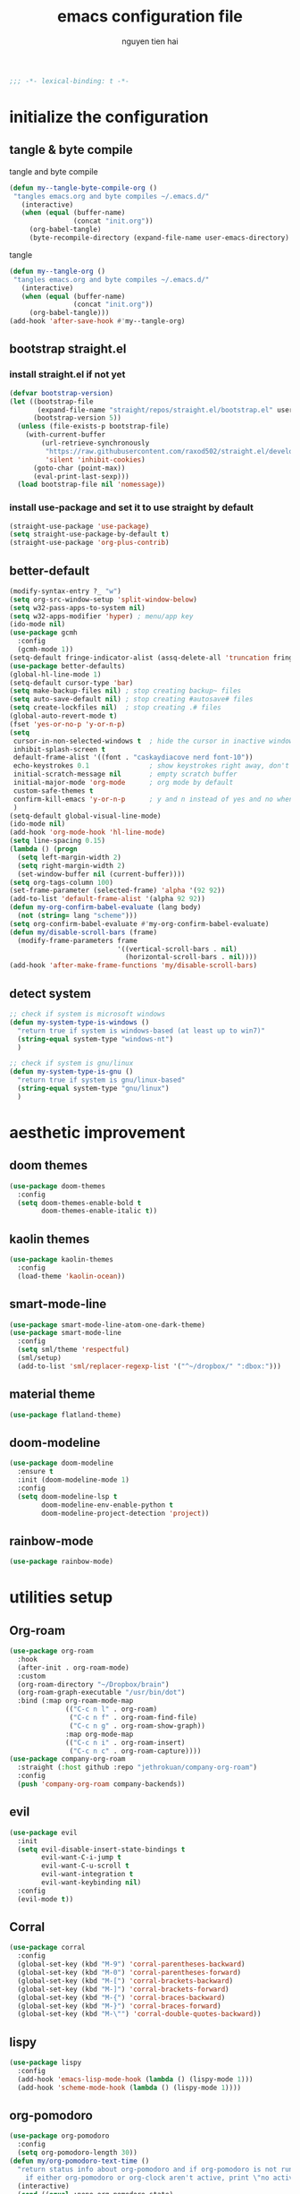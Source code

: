#+title: emacs configuration file
#+author: nguyen tien hai
#+babel: :cache yes
#+property: header-args :tangle ~/.emacs.d/init.el
#+begin_src emacs-lisp
;;; -*- lexical-binding: t -*-
#+end_src

* initialize the configuration
** tangle & byte compile

tangle and byte compile

#+begin_src emacs-lisp :tangle yes
  (defun my--tangle-byte-compile-org ()
   "tangles emacs.org and byte compiles ~/.emacs.d/"
     (interactive)
     (when (equal (buffer-name)
                  (concat "init.org"))
       (org-babel-tangle)
       (byte-recompile-directory (expand-file-name user-emacs-directory) 0)))
#+end_src

tangle

#+begin_src emacs-lisp :tangle yes
(defun my--tangle-org ()
 "tangles emacs.org and byte compiles ~/.emacs.d/"
   (interactive)
   (when (equal (buffer-name)
                (concat "init.org"))
     (org-babel-tangle)))
(add-hook 'after-save-hook #'my--tangle-org)

#+end_src
** bootstrap straight.el
*** install straight.el if not yet
#+begin_src emacs-lisp :tangle yes
(defvar bootstrap-version)
(let ((bootstrap-file
       (expand-file-name "straight/repos/straight.el/bootstrap.el" user-emacs-directory))
      (bootstrap-version 5))
  (unless (file-exists-p bootstrap-file)
    (with-current-buffer
        (url-retrieve-synchronously
         "https://raw.githubusercontent.com/raxod502/straight.el/develop/install.el"
         'silent 'inhibit-cookies)
      (goto-char (point-max))
      (eval-print-last-sexp)))
  (load bootstrap-file nil 'nomessage))
#+end_src
*** install use-package and set it to use straight by default
#+begin_src emacs-lisp :tangle yes
(straight-use-package 'use-package)
(setq straight-use-package-by-default t)
(straight-use-package 'org-plus-contrib)
#+end_src

** better-default 
#+begin_src emacs-lisp
  (modify-syntax-entry ?_ "w")
  (setq org-src-window-setup 'split-window-below)
  (setq w32-pass-apps-to-system nil)
  (setq w32-apps-modifier 'hyper) ; menu/app key
  (ido-mode nil)
  (use-package gcmh
    :config
    (gcmh-mode 1))
  (setq-default fringe-indicator-alist (assq-delete-all 'truncation fringe-indicator-alist))
  (use-package better-defaults)
  (global-hl-line-mode 1)
  (setq-default cursor-type 'bar)
  (setq make-backup-files nil) ; stop creating backup~ files
  (setq auto-save-default nil) ; stop creating #autosave# files
  (setq create-lockfiles nil)  ; stop creating .# files
  (global-auto-revert-mode t)
  (fset 'yes-or-no-p 'y-or-n-p)
  (setq
   cursor-in-non-selected-windows t  ; hide the cursor in inactive windows
   inhibit-splash-screen t
   default-frame-alist '((font . "caskaydiacove nerd font-10"))
   echo-keystrokes 0.1               ; show keystrokes right away, don't show the message in the scratch buffe
   initial-scratch-message nil       ; empty scratch buffer
   initial-major-mode 'org-mode      ; org mode by default
   custom-safe-themes t
   confirm-kill-emacs 'y-or-n-p      ; y and n instead of yes and no when quitting
   )
  (setq-default global-visual-line-mode)
  (ido-mode nil)
  (add-hook 'org-mode-hook 'hl-line-mode)
  (setq line-spacing 0.15)
  (lambda () (progn
    (setq left-margin-width 2)
    (setq right-margin-width 2)
    (set-window-buffer nil (current-buffer))))
  (setq org-tags-column 100)
  (set-frame-parameter (selected-frame) 'alpha '(92 92))
  (add-to-list 'default-frame-alist '(alpha 92 92))
  (defun my-org-confirm-babel-evaluate (lang body)
    (not (string= lang "scheme")))
  (setq org-confirm-babel-evaluate #'my-org-confirm-babel-evaluate)
  (defun my/disable-scroll-bars (frame)
    (modify-frame-parameters frame
                             '((vertical-scroll-bars . nil)
                               (horizontal-scroll-bars . nil))))
  (add-hook 'after-make-frame-functions 'my/disable-scroll-bars)
#+end_src
** detect system
#+begin_src emacs-lisp
  ;; check if system is microsoft windows
  (defun my-system-type-is-windows ()
    "return true if system is windows-based (at least up to win7)"
    (string-equal system-type "windows-nt")
    )

  ;; check if system is gnu/linux
  (defun my-system-type-is-gnu ()
    "return true if system is gnu/linux-based"
    (string-equal system-type "gnu/linux")
    )
#+end_src
* aesthetic improvement
** doom themes
#+begin_src emacs-lisp :tangle yes
  (use-package doom-themes
    :config
    (setq doom-themes-enable-bold t
          doom-themes-enable-italic t))
#+end_src
** kaolin themes
#+begin_src emacs-lisp :tangle yes
  (use-package kaolin-themes
    :config
    (load-theme 'kaolin-ocean))
#+end_src
** smart-mode-line
#+begin_src emacs-lisp :tangle no
  (use-package smart-mode-line-atom-one-dark-theme)
  (use-package smart-mode-line
    :config
    (setq sml/theme 'respectful)
    (sml/setup)
    (add-to-list 'sml/replacer-regexp-list '("^~/dropbox/" ":dbox:")))
#+end_src
** material theme
#+begin_src emacs-lisp
  (use-package flatland-theme)
#+end_src
** doom-modeline
#+begin_src emacs-lisp
  (use-package doom-modeline
    :ensure t
    :init (doom-modeline-mode 1)
    :config
    (setq doom-modeline-lsp t
          doom-modeline-env-enable-python t
          doom-modeline-project-detection 'project))
#+end_src
** rainbow-mode
#+begin_src emacs-lisp
  (use-package rainbow-mode)
#+end_src
* utilities setup
** Org-roam
#+begin_src emacs-lisp
  (use-package org-roam
    :hook 
    (after-init . org-roam-mode)
    :custom
    (org-roam-directory "~/Dropbox/brain")
    (org-roam-graph-executable "/usr/bin/dot")
    :bind (:map org-roam-mode-map
                (("C-c n l" . org-roam)
                 ("C-c n f" . org-roam-find-file)
                 ("C-c n g" . org-roam-show-graph))
                :map org-mode-map
                (("C-c n i" . org-roam-insert)
                 ("C-c n c" . org-roam-capture))))
  (use-package company-org-roam
    :straight (:host github :repo "jethrokuan/company-org-roam")
    :config
    (push 'company-org-roam company-backends))
#+end_src
** evil
#+begin_src emacs-lisp :tangle no
  (use-package evil
    :init
    (setq evil-disable-insert-state-bindings t
          evil-want-C-i-jump t
          evil-want-C-u-scroll t
          evil-want-integration t
          evil-want-keybinding nil)
    :config
    (evil-mode t))
#+end_src

#+RESULTS:
: t

** Corral
#+begin_src emacs-lisp
  (use-package corral
    :config
    (global-set-key (kbd "M-9") 'corral-parentheses-backward)
    (global-set-key (kbd "M-0") 'corral-parentheses-forward)
    (global-set-key (kbd "M-[") 'corral-brackets-backward)
    (global-set-key (kbd "M-]") 'corral-brackets-forward)
    (global-set-key (kbd "M-{") 'corral-braces-backward)
    (global-set-key (kbd "M-}") 'corral-braces-forward)
    (global-set-key (kbd "M-\"") 'corral-double-quotes-backward))
#+end_src
** lispy
#+begin_src emacs-lisp :tangle yes
  (use-package lispy
    :config
    (add-hook 'emacs-lisp-mode-hook (lambda () (lispy-mode 1)))
    (add-hook 'scheme-mode-hook (lambda () (lispy-mode 1))))
#+end_src
** org-pomodoro
   :logbook:
   clock: [2020-03-30 mon 15:26]--[2020-03-30 mon 15:27] =>  0:01
   clock: [2020-03-30 mon 15:25]--[2020-03-30 mon 15:26] =>  0:01
   :end:
#+begin_src emacs-lisp
  (use-package org-pomodoro
    :config
    (setq org-pomodoro-length 30))
  (defun my/org-pomodoro-text-time ()
    "return status info about org-pomodoro and if org-pomodoro is not running, try to print info about org-clock.
      if either org-pomodoro or org-clock aren't active, print \"no active task \" "
    (interactive)
    (cond ((equal :none org-pomodoro-state)
           (if (org-clock-is-active)
               (format "clocked task: %d minutes - %s"
                       (org-clock-get-clocked-time) (substring-no-properties org-clock-heading)
                       "no active task")))
          ((equal :pomodoro org-pomodoro-state)
           (format "%d - pomodoro: %d minutes - %s"
                   org-pomodoro-count (/ (org-pomodoro-remaining-seconds) 60) (substring-no-properties org-clock-heading)))
          ((equal :short-break org-pomodoro-state) "short break")
          ((equal :long-break org-pomodoro-state)  "long break")))
#+end_src

** Acewindows
#+begin_src emacs-lisp
  (use-package ace-window
    :init
    (setq aw-background t)
    (setq aw-keys '(?a ?r ?s ?t ?d ?h ?n ?e ?i))
    (setq aw-dispatch-always t))
  (defvar aw-dispatch-alist
    '((?x aw-delete-window "Delete Window")
          (?m aw-swap-window "Swap Windows")
          (?M aw-move-window "Move Window")
          (?c aw-copy-window "Copy Window")
          (?j aw-switch-buffer-in-window "Select Buffer")
          (?l aw-flip-window)
          (?u aw-switch-buffer-other-window "Switch Buffer Other Window")
          (?k aw-split-window-fair "Split Fair Window")
          (?v aw-split-window-vert "Split Vert Window")
          (?b aw-split-window-horz "Split Horz Window")
          (?o delete-other-windows "Delete Other Windows")
          (?? aw-show-dispatch-help))
    "List of actions for `aw-dispatch-default'.")
  (global-set-key (kbd "M-o") 'ace-window)
#+end_src
** winnum mode
#+begin_src emacs-lisp
  (use-package winum
    :config
    (winum-mode)
    (winum-set-keymap-prefix (kbd "C-c")))
#+end_src
** geiser
#+begin_src emacs-lisp :tangle yes
  (use-package geiser
    :config
    (setq geiser-active-implementations '(guile))
    )
#+end_src
** Info node
#+begin_src emacs-lisp
  (use-package info+)
#+end_src
** Bookmark plus
#+begin_src emacs-lisp
  (use-package bookmark+)
#+end_src
** org-source code
#+begin_src emacs-lisp
  (org-babel-do-load-languages
   'org-babel-load-languages
   '(
     (scheme . t)))
#+end_src
** sicp book
#+begin_src emacs-lisp
  (use-package sicp)
#+end_src
** hyperbole
#+begin_src emacs-lisp
  (use-package hyperbole)
#+end_src
** ivy and counsel bundle
#+begin_src emacs-lisp
  (use-package ivy
    :diminish ivy-mode
    :config
    (ivy-mode 1)
    (setq ivy-use-virtual-buffers t)
    (setq ivy-count-format "(%d/%d) ")
    (setq enable-recursive-minibuffers t)
    (setq ivy-initial-inputs-alist nil) )
  (use-package counsel
    :diminish counsel-mode
    :config
    (counsel-mode 1))
  (use-package avy)
#+end_src
** autocompletion with company-mode
#+begin_src emacs-lisp
  (use-package company
      :config
      (setq company-idle-delay 0.0
            company-minimum-prefix-length 1)
      (global-company-mode))
#+end_src
** whichkey
#+begin_src emacs-lisp
  (use-package which-key
    :config
    (which-key-mode))
#+end_src
** smartparens
#+begin_src emacs-lisp
  (use-package smartparens
    :config
    (smartparens-global-mode)
    (require 'smartparens-config))
#+end_src
** org-bullets
#+begin_src emacs-lisp
  (use-package org-bullets
    :config
    (add-hook 'org-mode-hook (lambda () (org-bullets-mode 1))))
#+end_src
** undo-fu
#+begin_src emacs-lisp
  (use-package undo-fu)
#+end_src

** deadgrep
#+begin_src emacs-lisp
  (use-package deadgrep)
#+end_src
** org-mode gtd
*** settings
#+begin_src emacs-lisp
  (require 'org-habit)
  (setq org-agenda-files (list "~/dropbox/orggtd/todo.org"
                               "~/dropbox/orggtd/mobile.org"
                               "~/onedrive - abb/tender.org"
                               "~/dropbox/orggtd/emacs-bindings.org"))
  (setq org-refile-files (list "~/dropbox/orggtd/todo.org"
                               "~/dropbox/orggtd/mobile.org"
                               "~/onedrive - abb/tender.org"
                               "~/dropbox/orggtd/someday.org"
                               "~/dropbox/orggtd/references.org"))
  (setq spacemacs-theme-org-agenda-height nil
        org-agenda-start-day "-1d"
        org-agenda-skip-scheduled-if-done t
        org-agenda-skip-deadline-if-done t
        org-agenda-include-deadlines t
        org-agenda-include-diary t
        org-agenda-block-separator nil
        org-agenda-compact-blocks t
        org-agenda-start-with-log-mode t
        org-habit-following-days 7
        org-habit-preceding-days 10
        org-habit-show-habits-only-for-today t
        org-agenda-tags-column -102
        org-habit-graph-column 50
        org-clock-out-remove-zero-time-clocks t
        org-clock-out-when-done t
        org-clock-persist t)
#+end_src
*** org-todo keywords
#+begin_src emacs-lisp
  (setq org-todo-keyword-faces
        '(("todo" . org-warning)
          ("strt" . "yellow")
          ("next" . "orange")
          ("wait" . "gray")
          ("toread" . "green")
          ("canceled" . (:foreground "blue" :weight bold))))
  (setq org-todo-keywords
        '((sequence
           "todo(t)"  ; a task that needs doing & is ready to do
           "next(n)"
           "strt(s)"  ; a task that is in progress
           "wait(w)"  ; something is holding up this task; or it is paused
           "toread(r)"
           "|"
           "done(d)"  ; task successfully completed
           "phone(p)"
           "read(r)"
           "meeting(m)"
           "kill(k)")))
#+end_src
** deft and zetteldeft
#+begin_src emacs-lisp
  (use-package deft
    :init
    (setq deft-extensions '("org" "md")
          deft-recursive t
          deft-directory "~/dropbox/archives"
          deft-use-filename-as-title t
          deft-file-naming-rules '((noslash . "-")
                                   (nospace . "-")
                                   (case-fn . downcase))))
  (use-package zetteldeft
    :after deft)
#+end_src
* programming setup
** projectile
#+begin_src emacs-lisp
  (use-package projectile
    :config
    (projectile-mode 1))
#+end_src
** emmet-mode
#+begin_src emacs-lisp
  (use-package emmet-mode
    :config
    (add-hook 'sgml-mode-hook 'emmet-mode)
    (add-hook 'css-mode-hook 'emmet-mode)
    (setq emmet-self-closing-tag-style " /"))
#+end_src
** webmode
#+begin_src emacs-lisp
  (use-package web-mode
    :config
    (add-to-list 'auto-mode-alist '("\\.html?\\'" . web-mode))
    (setq web-mode-engines-alist '(("django" . "\\.html\\'")))
    (setq web-mode-enable-auto-pairing nil))
#+end_src
** magit - the king of git
#+begin_src emacs-lisp :tangle yes
 (use-package magit)
#+end_src
** python with elpy
#+begin_src emacs-lisp :tangle yes
  (use-package elpy
    :if (my-system-type-is-windows)
    :config
    (elpy-enable))
#+end_src
** blacken
#+begin_src emacs-lisp
  (use-package blacken)
#+end_src
** python debugging with realgud
#+begin_src emacs-lisp :tangle yes
  (use-package realgud)
#+end_src
** python with lsp mode
#+begin_src emacs-lisp :tangle yes
  (use-package lsp-mode
    :if (my-system-type-is-gnu)
    :commands lsp
    :init
    (setq lsp-keymap-prefix "C-c l")
    :hook
    (lsp-mode . lsp-enable-which-key-integration)
    (python-mode . lsp))
#+end_src
** pyvenv
#+begin_src emacs-lisp :tangle yes
  (use-package pyvenv)
#+end_src
** c programming setup
#+begin_src emacs-lisp :tangle yes
  (use-package company-irony
    :config
    (add-to-list 'company-backends 'company-irony))

  (use-package irony
    :hook ((c++-mode-hook . irony-mode)
           (c-mode-hook . irony-mode)
           (irony-mode-hook . irony-cdb-autosetup-compile-options)))
#+end_src
** vterm
#+begin_src emacs-lisp :tangle yes
  (use-package vterm
    :if (my-system-type-is-gnu))
  (use-package vterm-toggle
    :straight (vterm-toggle :type git :host github :repo "jixiuf/vterm-toggle")
    :if (my-system-type-is-gnu)
    :config
    (setq vterm-toggle-fullscreen-p nil)
    (add-to-list 'display-buffer-alist
                 '("^v?term.*"
                   (display-buffer-reuse-window display-buffer-at-bottom)
                   (reusable-frames . visible)
                   (window-height . 0.3))))
#+end_src
** rustic - rust mode for emacs
#+begin_src emacs-lisp :tangle yes
  (use-package rustic)
#+end_src
** yaml-mode
#+begin_src emacs-lisp :tangle yes
  (use-package yaml-mode)
#+end_src
* helper functions
** find book and open it with org noter 
#+begin_src emacs-lisp
  (defun my-findbook-counsel-fzf ()
      (interactive)
    (let ((counsel-fzf-cmd "find ~/dropbox/calibre | grep -e \"(*.pdf)\" | fzf -f \"%s\" "))
    (counsel-fzf)))
#+end_src
** copy-line
#+begin_src emacs-lisp
    (defun copy-line (arg)
      "copy lines (as many as prefix argument) in the kill ring.
        ease of use features:
        - move to start of next line.
        - appends the copy on sequential calls.
        - use newline as last char even on the last line of the buffer.
        - if region is active, copy its lines."
      (interactive "p")
      (let ((beg (line-beginning-position))
            (end (line-end-position arg)))
        (when mark-active
          (if (> (point) (mark))
              (setq beg (save-excursion (goto-char (mark)) (line-beginning-position)))
            (setq end (save-excursion (goto-char (mark)) (line-end-position)))))
        (if (eq last-command 'copy-line)
            (kill-append (buffer-substring beg end) (< end beg))
          (kill-ring-save beg end)))
      (kill-append "\n" nil)
      (beginning-of-line (or (and arg (1+ arg)) 2))
      (if (and arg (not (= 1 arg))) (message "%d lines copied" arg)))
#+end_src
* Keybindings
#+begin_src emacs-lisp
  (use-package general)
  ;  (general-evil-setup)
  (general-define-key "<menu>" (general-simulate-key "C-c"))
  (general-define-key
   "C-z" 'undo-fu-only-undo
   "C-s-z" 'undo-fu-only-redo)
  (general-define-key
   "H-t" 'vterm-toggle)
  (use-package key-chord :config (key-chord-mode t))
  (general-define-key
   :keymap org-mode-map
   "H-i" 'org-pomodoro)
  (defun def-rep-command (alist)
    "Return a lambda that calls the first function of ALIST. It sets the transient map to all functions of ALIST, allowing you to repeat those functions as needed."
    (lexical-let ((keymap (make-sparse-keymap))
                  (func (cdar alist)))
      (mapc (lambda (x)
              (when x
                (define-key keymap (kbd (car x)) (cdr x))))
            alist)
      (lambda (arg)
        (interactive "p")
        (when func
          (funcall func arg))
        (set-transient-map keymap t))))
  (key-chord-define-global "yy"   
        (def-rep-command
         '(nil
           ("n" . windmove-left)
           ("i" . windmove-right)
           ("e" . windmove-down)
           ("u" . windmove-up)
           ("y" . other-window)
           ("h" . ace-window)
           ("s" . (lambda () (interactive) (ace-window 4)))
           ("d" . (lambda () (interactive) (ace-window 16)))
           )))
  (key-chord-define-global "hh"   
        (def-rep-command
         '(nil
           ("-" . text-scale-decrease)
           ("=" . text-scale-increase)
           )))
  (general-define-key
   :prefix "C-c"
   "c" 'avy-goto-char-timer
   "w" 'avy-goto-word-0
   )


  (general-define-key
   :keymaps 'lispy-mode-map
   "u" 'special-lispy-up
   "e" 'special-lispy-down
   "n" 'special-lispy-left
   "i" 'special-lispy-right
   "k" 'special-lispy-undo
   "j" 'special-lispy-eval
   "l" 'special-lispy-tab
   "h" 'special-lispy-new-copy)
#+end_src

#+RESULTS:

